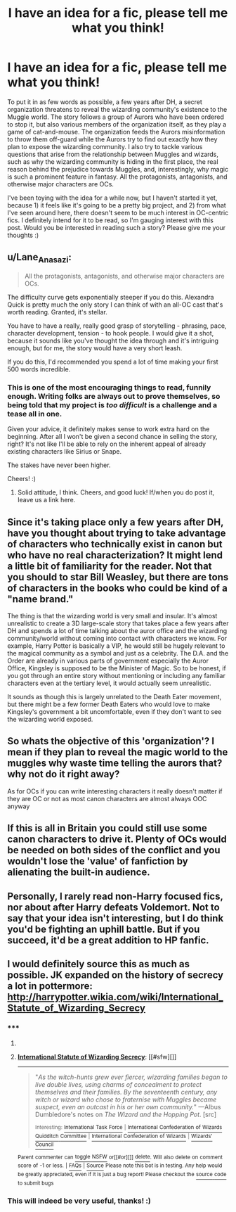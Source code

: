 #+TITLE: I have an idea for a fic, please tell me what you think!

* I have an idea for a fic, please tell me what you think!
:PROPERTIES:
:Author: Eorel
:Score: 12
:DateUnix: 1425346504.0
:DateShort: 2015-Mar-03
:FlairText: Misc
:END:
To put it in as few words as possible, a few years after DH, a secret organization threatens to reveal the wizarding community's existence to the Muggle world. The story follows a group of Aurors who have been ordered to stop it, but also various members of the organization itself, as they play a game of cat-and-mouse. The organization feeds the Aurors misinformation to throw them off-guard while the Aurors try to find out exactly how they plan to expose the wizarding community. I also try to tackle various questions that arise from the relationship between Muggles and wizards, such as why the wizarding community is hiding in the first place, the real reason behind the prejudice towards Muggles, and, interestingly, why magic is such a prominent feature in fantasy. All the protagonists, antagonists, and otherwise major characters are OCs.

I've been toying with the idea for a while now, but I haven't started it yet, because 1) it feels like it's going to be a pretty big project, and 2) from what I've seen around here, there doesn't seem to be much interest in OC-centric fics. I definitely intend for it to be read, so I'm gauging interest with this post. Would you be interested in reading such a story? Please give me your thoughts :)


** u/Lane_Anasazi:
#+begin_quote
  All the protagonists, antagonists, and otherwise major characters are OCs.
#+end_quote

The difficulty curve gets exponentially steeper if you do this. Alexandra Quick is pretty much the only story I can think of with an all-OC cast that's worth reading. Granted, it's stellar.

You have to have a really, really good grasp of storytelling - phrasing, pace, character development, tension - to hook people. I would give it a shot, because it sounds like you've thought the idea through and it's intriguing enough, but for me, the story would have a very short leash.

If you do this, I'd recommended you spend a lot of time making your first 500 words incredible.
:PROPERTIES:
:Author: Lane_Anasazi
:Score: 7
:DateUnix: 1425348099.0
:DateShort: 2015-Mar-03
:END:

*** This is one of the most encouraging things to read, funnily enough. Writing folks are always out to prove themselves, so being told that my project is /too difficult/ is a challenge and a tease all in one.

Given your advice, it definitely makes sense to work extra hard on the beginning. After all I won't be given a second chance in selling the story, right? It's not like I'll be able to rely on the inherent appeal of already existing characters like Sirius or Snape.

The stakes have never been higher.

Cheers! :)
:PROPERTIES:
:Author: Eorel
:Score: 3
:DateUnix: 1425350062.0
:DateShort: 2015-Mar-03
:END:

**** Solid attitude, I think. Cheers, and good luck! If/when you do post it, leave us a link here.
:PROPERTIES:
:Author: Lane_Anasazi
:Score: 2
:DateUnix: 1425350841.0
:DateShort: 2015-Mar-03
:END:


** Since it's taking place only a few years after DH, have you thought about trying to take advantage of characters who technically exist in canon but who have no real characterization? It might lend a little bit of familiarity for the reader. Not that you should to star Bill Weasley, but there are tons of characters in the books who could be kind of a "name brand."

The thing is that the wizarding world is very small and insular. It's almost unrealistic to create a 3D large-scale story that takes place a few years after DH and spends a lot of time talking about the auror office and the wizarding community/world without coming into contact with characters we know. For example, Harry Potter is basically a VIP, he would still be hugely relevant to the magical community as a symbol and just as a celebrity. The D.A. and the Order are already in various parts of government especially the Auror Office, Kingsley is supposed to be the Minister of Magic. So to be honest, if you got through an entire story without mentioning or including any familiar characters even at the tertiary level, it would actually seem unrealistic.

It sounds as though this is largely unrelated to the Death Eater movement, but there might be a few former Death Eaters who would love to make Kingsley's government a bit uncomfortable, even if they don't want to see the wizarding world exposed.
:PROPERTIES:
:Author: OwlPostAgain
:Score: 7
:DateUnix: 1425355007.0
:DateShort: 2015-Mar-03
:END:


** So whats the objective of this 'organization'? I mean if they plan to reveal the magic world to the muggles why waste time telling the aurors that? why not do it right away?

As for OCs if you can write interesting characters it really doesn't matter if they are OC or not as most canon characters are almost always OOC anyway
:PROPERTIES:
:Author: Notosk
:Score: 5
:DateUnix: 1425357746.0
:DateShort: 2015-Mar-03
:END:


** If this is all in Britain you could still use some canon characters to drive it. Plenty of OCs would be needed on both sides of the conflict and you wouldn't lose the 'value' of fanfiction by alienating the built-in audience.
:PROPERTIES:
:Author: wordhammer
:Score: 3
:DateUnix: 1425349780.0
:DateShort: 2015-Mar-03
:END:


** Personally, I rarely read non-Harry focused fics, nor about after Harry defeats Voldemort. Not to say that your idea isn't interesting, but I do think you'd be fighting an uphill battle. But if you succeed, it'd be a great addition to HP fanfic.
:PROPERTIES:
:Author: ryanvdb
:Score: 2
:DateUnix: 1425427851.0
:DateShort: 2015-Mar-04
:END:


** I would definitely source this as much as possible. JK expanded on the history of secrecy a lot in pottermore: [[http://harrypotter.wikia.com/wiki/International_Statute_of_Wizarding_Secrecy]]
:PROPERTIES:
:Author: veanell
:Score: 1
:DateUnix: 1425597365.0
:DateShort: 2015-Mar-06
:END:

*** ***** 
      :PROPERTIES:
      :CUSTOM_ID: section
      :END:
****** 
       :PROPERTIES:
       :CUSTOM_ID: section-1
       :END:
**** 
     :PROPERTIES:
     :CUSTOM_ID: section-2
     :END:
[[https://harrypotter.wikia.com/wiki/International%20Statute%20of%20Wizarding%20Secrecy][*International Statute of Wizarding Secrecy*]]: [[#sfw][]]

--------------

#+begin_quote

  #+begin_quote
    "/As the witch-hunts grew ever fiercer, wizarding families began to live double lives, using charms of concealment to protect themselves and their families. By the seventeenth century, any witch or wizard who chose to fraternise with Muggles became suspect, even an outcast in his or her own community./" ---Albus Dumbledore's notes on /The Wizard and the Hopping Pot/. [src]

    ^{Interesting:} [[https://harrypotter.wikia.com/wiki/international%20task%20force][^{International} ^{Task} ^{Force}]] ^{|} [[https://harrypotter.wikia.com/wiki/international%20confederation%20of%20wizards%20quidditch%20committee][^{International} ^{Confederation} ^{of} ^{Wizards} ^{Quidditch} ^{Committee}]] ^{|} [[https://harrypotter.wikia.com/wiki/international%20confederation%20of%20wizards][^{International} ^{Confederation} ^{of} ^{Wizards}]] ^{|} [[https://harrypotter.wikia.com/wiki/wizards'%20council][^{Wizards'} ^{Council}]]
  #+end_quote
#+end_quote

^{Parent} ^{commenter} ^{can} [[http://www.np.reddit.com/message/compose?to=autowikiabot&subject=AutoWikibot%20NSFW%20toggle&message=%2Btoggle-nsfw+cp5olgo][^{toggle} ^{NSFW}]] ^{or[[#or][]]} [[http://www.np.reddit.com/message/compose?to=autowikiabot&subject=AutoWikibot%20Deletion&message=%2Bdelete+cp5olgo][^{delete}]]^{.} ^{Will} ^{also} ^{delete} ^{on} ^{comment} ^{score} ^{of} ^{-1} ^{or} ^{less.} ^{|} [[http://www.np.reddit.com/r/autowikiabot/wiki/index][^{FAQs}]] ^{|} [[https://github.com/Timidger/autowikiabot-py][^{Source}]] ^{Please note this bot is in testing. Any help would be greatly appreciated, even if it is just a bug report! Please checkout the} [[https://github.com/Timidger/autowikiabot-py][^{source} ^{code}]] ^{to submit bugs}
:PROPERTIES:
:Author: autowikiabot
:Score: 1
:DateUnix: 1425597398.0
:DateShort: 2015-Mar-06
:END:


*** This will indeed be very useful, thanks! :)
:PROPERTIES:
:Author: Eorel
:Score: 1
:DateUnix: 1425601300.0
:DateShort: 2015-Mar-06
:END:
